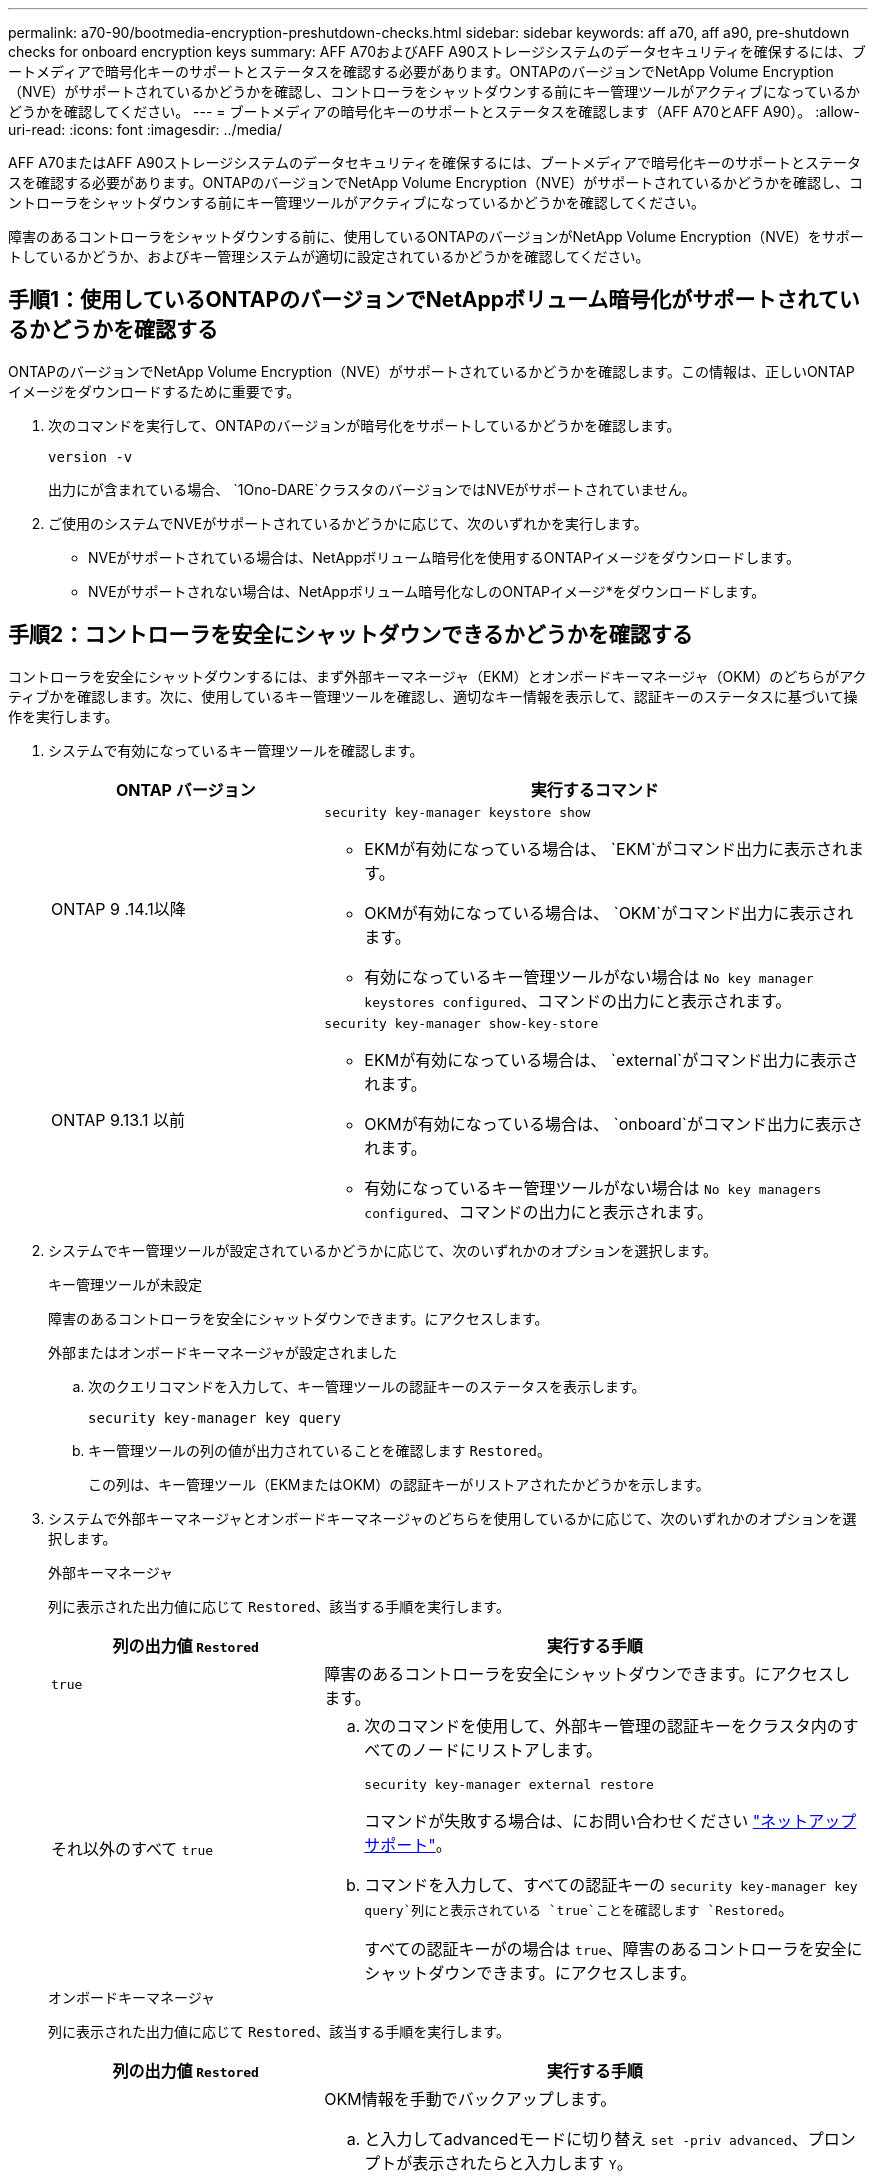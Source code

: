 ---
permalink: a70-90/bootmedia-encryption-preshutdown-checks.html 
sidebar: sidebar 
keywords: aff a70, aff a90, pre-shutdown checks for onboard encryption keys 
summary: AFF A70およびAFF A90ストレージシステムのデータセキュリティを確保するには、ブートメディアで暗号化キーのサポートとステータスを確認する必要があります。ONTAPのバージョンでNetApp Volume Encryption（NVE）がサポートされているかどうかを確認し、コントローラをシャットダウンする前にキー管理ツールがアクティブになっているかどうかを確認してください。 
---
= ブートメディアの暗号化キーのサポートとステータスを確認します（AFF A70とAFF A90）。
:allow-uri-read: 
:icons: font
:imagesdir: ../media/


[role="lead"]
AFF A70またはAFF A90ストレージシステムのデータセキュリティを確保するには、ブートメディアで暗号化キーのサポートとステータスを確認する必要があります。ONTAPのバージョンでNetApp Volume Encryption（NVE）がサポートされているかどうかを確認し、コントローラをシャットダウンする前にキー管理ツールがアクティブになっているかどうかを確認してください。

障害のあるコントローラをシャットダウンする前に、使用しているONTAPのバージョンがNetApp Volume Encryption（NVE）をサポートしているかどうか、およびキー管理システムが適切に設定されているかどうかを確認してください。



== 手順1：使用しているONTAPのバージョンでNetAppボリューム暗号化がサポートされているかどうかを確認する

ONTAPのバージョンでNetApp Volume Encryption（NVE）がサポートされているかどうかを確認します。この情報は、正しいONTAPイメージをダウンロードするために重要です。

. 次のコマンドを実行して、ONTAPのバージョンが暗号化をサポートしているかどうかを確認します。
+
`version -v`

+
出力にが含まれている場合、 `1Ono-DARE`クラスタのバージョンではNVEがサポートされていません。

. ご使用のシステムでNVEがサポートされているかどうかに応じて、次のいずれかを実行します。
+
** NVEがサポートされている場合は、NetAppボリューム暗号化を使用するONTAPイメージをダウンロードします。
** NVEがサポートされない場合は、NetAppボリューム暗号化なしのONTAPイメージ*をダウンロードします。






== 手順2：コントローラを安全にシャットダウンできるかどうかを確認する

コントローラを安全にシャットダウンするには、まず外部キーマネージャ（EKM）とオンボードキーマネージャ（OKM）のどちらがアクティブかを確認します。次に、使用しているキー管理ツールを確認し、適切なキー情報を表示して、認証キーのステータスに基づいて操作を実行します。

. システムで有効になっているキー管理ツールを確認します。
+
[cols="1a,2a"]
|===
| ONTAP バージョン | 実行するコマンド 


 a| 
ONTAP 9 .14.1以降
 a| 
`security key-manager keystore show`

** EKMが有効になっている場合は、 `EKM`がコマンド出力に表示されます。
** OKMが有効になっている場合は、 `OKM`がコマンド出力に表示されます。
** 有効になっているキー管理ツールがない場合は `No key manager keystores configured`、コマンドの出力にと表示されます。




 a| 
ONTAP 9.13.1 以前
 a| 
`security key-manager show-key-store`

** EKMが有効になっている場合は、 `external`がコマンド出力に表示されます。
** OKMが有効になっている場合は、 `onboard`がコマンド出力に表示されます。
** 有効になっているキー管理ツールがない場合は `No key managers configured`、コマンドの出力にと表示されます。


|===
. システムでキー管理ツールが設定されているかどうかに応じて、次のいずれかのオプションを選択します。
+
[role="tabbed-block"]
====
.キー管理ツールが未設定
--
障害のあるコントローラを安全にシャットダウンできます。にアクセスします。

--
.外部またはオンボードキーマネージャが設定されました
--
.. 次のクエリコマンドを入力して、キー管理ツールの認証キーのステータスを表示します。
+
`security key-manager key query`

.. キー管理ツールの列の値が出力されていることを確認します `Restored`。
+
この列は、キー管理ツール（EKMまたはOKM）の認証キーがリストアされたかどうかを示します。



--
====


. システムで外部キーマネージャとオンボードキーマネージャのどちらを使用しているかに応じて、次のいずれかのオプションを選択します。
+
[role="tabbed-block"]
====
.外部キーマネージャ
--
列に表示された出力値に応じて `Restored`、該当する手順を実行します。

[cols="1a,2a"]
|===
| 列の出力値 `Restored` | 実行する手順 


 a| 
`true`
 a| 
障害のあるコントローラを安全にシャットダウンできます。にアクセスします。



 a| 
それ以外のすべて `true`
 a| 
.. 次のコマンドを使用して、外部キー管理の認証キーをクラスタ内のすべてのノードにリストアします。
+
`security key-manager external restore`

+
コマンドが失敗する場合は、にお問い合わせください http://mysupport.netapp.com/["ネットアップサポート"^]。

.. コマンドを入力して、すべての認証キーの `security key-manager key query`列にと表示されている `true`ことを確認します `Restored`。
+
すべての認証キーがの場合は `true`、障害のあるコントローラを安全にシャットダウンできます。にアクセスします。



|===
--
.オンボードキーマネージャ
--
列に表示された出力値に応じて `Restored`、該当する手順を実行します。

[cols="1a,2a"]
|===
| 列の出力値 `Restored` | 実行する手順 


 a| 
`true`
 a| 
OKM情報を手動でバックアップします。

.. と入力してadvancedモードに切り替え `set -priv advanced`、プロンプトが表示されたらと入力します `Y`。
.. 次のコマンドを入力して、キー管理情報を表示します。
+
`security key-manager onboard show-backup`

.. バックアップ情報の内容を別のファイルまたはログファイルにコピーします。
+
これは、災害時にOKMを手動でリカバリしなければならない場合に必要になります。

.. 障害のあるコントローラを安全にシャットダウンできます。にアクセスします。




 a| 
それ以外のすべて `true`
 a| 
.. onboard security key-manager syncコマンドを入力します。
+
`security key-manager onboard sync`

.. プロンプトが表示されたら、32文字のオンボードキー管理のパスフレーズを英数字で入力します。
+
パスフレーズを入力できない場合は、にお問い合わせください http://mysupport.netapp.com/["ネットアップサポート"^]。

.. すべての認証キーの列にと表示されている `true`ことを確認し `Restored`ます。
+
`security key-manager key query`

.. タイプが表示されていることを確認し `Key Manager` `onboard`、OKM情報を手動でバックアップします。
.. 次のコマンドを入力して、キー管理バックアップ情報を表示します。
+
`security key-manager onboard show-backup`

.. バックアップ情報の内容を別のファイルまたはログファイルにコピーします。
+
これは、災害時にOKMを手動でリカバリしなければならない場合に必要になります。

.. 障害のあるコントローラを安全にシャットダウンできます。にアクセスします。


|===
--
====


.次の手順
ブートメディアで暗号化キーのサポートとステータスを確認したら、を実行する必要がありますlink:bootmedia-shutdown.html["コントローラをシャットダウン"]。
